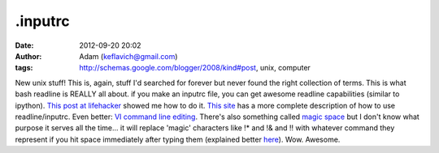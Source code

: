 .inputrc
########
:date: 2012-09-20 20:02
:author: Adam (keflavich@gmail.com)
:tags: http://schemas.google.com/blogger/2008/kind#post, unix, computer

New unix stuff!
This is, again, stuff I'd searched for forever but never found the right
collection of terms. This is what bash readline is REALLY all about.
if you make an inputrc file, you can get awesome readline capabilities
(similar to ipython). `This post at lifehacker`_ showed me how to do it.
`This site`_ has a more complete description of how to use
readline/inputrc.
Even better: `VI command line editing`_.
There's also something called `magic space`_ but I don't know what
purpose it serves all the time... it will replace 'magic' characters
like !\* and !& and !! with whatever command they represent if you hit
space immediately after typing them (explained better `here`_).
Wow. Awesome.

.. _This post at lifehacker: http://lifehacker.com/software/command-line/ctrl%252Br-to-search-and-other-terminal-history-tricks-278888.php#c1887277
.. _This site: http://www.comptechdoc.org/os/linux/howlinuxworks/linux_hlkeyprogs.html
.. _VI command line editing: http://www.catonmat.net/blog/bash-vi-editing-mode-cheat-sheet/
.. _magic space: http://stackoverflow.org/wiki/Inputrc_for_bash_history_completion_using_up/down_arrows
.. _here: http://mike.hostetlerhome.com/2006/05/18/neat-bash-tricks/

